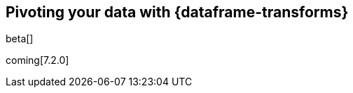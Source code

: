 [role="xpack"]
[testenv="basic"]
[[pivoting]]
== Pivoting your data with {dataframe-transforms}

beta[]

coming[7.2.0]

